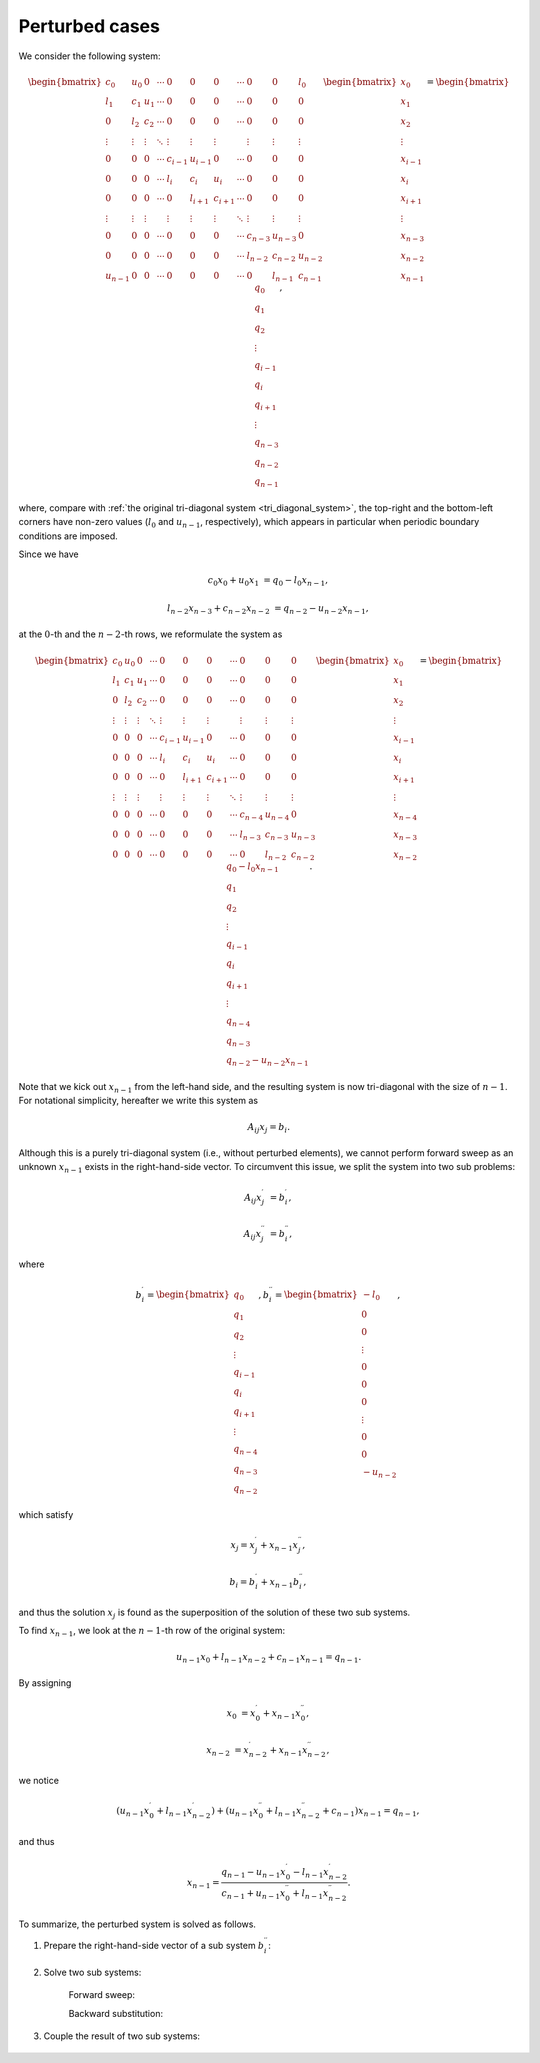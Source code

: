 
.. _sherman_morrison:

###############
Perturbed cases
###############

We consider the following system:

.. math::

    \begin{bmatrix}
        c_0     & u_0    & 0      & \cdots & 0       & 0       & 0       & \cdots & 0       & 0       & l_0     \\
        l_1     & c_1    & u_1    & \cdots & 0       & 0       & 0       & \cdots & 0       & 0       & 0       \\
        0       & l_2    & c_2    & \cdots & 0       & 0       & 0       & \cdots & 0       & 0       & 0       \\
        \vdots  & \vdots & \vdots & \ddots & \vdots  & \vdots  & \vdots  &        & \vdots  & \vdots  & \vdots  \\
        0       & 0      & 0      & \cdots & c_{i-1} & u_{i-1} & 0       & \cdots & 0       & 0       & 0       \\
        0       & 0      & 0      & \cdots & l_{i  } & c_{i  } & u_{i  } & \cdots & 0       & 0       & 0       \\
        0       & 0      & 0      & \cdots & 0       & l_{i+1} & c_{i+1} & \cdots & 0       & 0       & 0       \\
        \vdots  & \vdots & \vdots &        & \vdots  & \vdots  & \vdots  & \ddots & \vdots  & \vdots  & \vdots  \\
        0       & 0      & 0      & \cdots & 0       & 0       & 0       & \cdots & c_{n-3} & u_{n-3} & 0       \\
        0       & 0      & 0      & \cdots & 0       & 0       & 0       & \cdots & l_{n-2} & c_{n-2} & u_{n-2} \\
        u_{n-1} & 0      & 0      & \cdots & 0       & 0       & 0       & \cdots & 0       & l_{n-1} & c_{n-1}
    \end{bmatrix}
    \begin{bmatrix}
        x_0     \\
        x_1     \\
        x_2     \\
        \vdots  \\
        x_{i-1} \\
        x_{i  } \\
        x_{i+1} \\
        \vdots  \\
        x_{n-3} \\
        x_{n-2} \\
        x_{n-1}
    \end{bmatrix}
    =
    \begin{bmatrix}
        q_0     \\
        q_1     \\
        q_2     \\
        \vdots  \\
        q_{i-1} \\
        q_{i  } \\
        q_{i+1} \\
        \vdots  \\
        q_{n-3} \\
        q_{n-2} \\
        q_{n-1}
    \end{bmatrix},

where, compare with :ref:`the original tri-diagonal system <tri_diagonal_system>`, the top-right and the bottom-left corners have non-zero values (:math:`l_0` and :math:`u_{n - 1}`, respectively), which appears in particular when periodic boundary conditions are imposed.

Since we have

.. math::

    c_0 x_0
    +
    u_0 x_1
    &
    =
    q_0
    -
    l_0 x_{n - 1},

    l_{n - 2} x_{n - 3}
    +
    c_{n - 2} x_{n - 2}
    &
    =
    q_{n - 2}
    -
    u_{n - 2} x_{n - 1},

at the :math:`0`-th and the :math:`n - 2`-th rows, we reformulate the system as

.. math::

    \begin{bmatrix}
        c_0     & u_0    & 0      & \cdots & 0       & 0       & 0       & \cdots & 0       & 0       & 0       \\
        l_1     & c_1    & u_1    & \cdots & 0       & 0       & 0       & \cdots & 0       & 0       & 0       \\
        0       & l_2    & c_2    & \cdots & 0       & 0       & 0       & \cdots & 0       & 0       & 0       \\
        \vdots  & \vdots & \vdots & \ddots & \vdots  & \vdots  & \vdots  &        & \vdots  & \vdots  & \vdots  \\
        0       & 0      & 0      & \cdots & c_{i-1} & u_{i-1} & 0       & \cdots & 0       & 0       & 0       \\
        0       & 0      & 0      & \cdots & l_{i  } & c_{i  } & u_{i  } & \cdots & 0       & 0       & 0       \\
        0       & 0      & 0      & \cdots & 0       & l_{i+1} & c_{i+1} & \cdots & 0       & 0       & 0       \\
        \vdots  & \vdots & \vdots &        & \vdots  & \vdots  & \vdots  & \ddots & \vdots  & \vdots  & \vdots  \\
        0       & 0      & 0      & \cdots & 0       & 0       & 0       & \cdots & c_{n-4} & u_{n-4} & 0       \\
        0       & 0      & 0      & \cdots & 0       & 0       & 0       & \cdots & l_{n-3} & c_{n-3} & u_{n-3} \\
        0       & 0      & 0      & \cdots & 0       & 0       & 0       & \cdots & 0       & l_{n-2} & c_{n-2}
    \end{bmatrix}
    \begin{bmatrix}
        x_0     \\
        x_1     \\
        x_2     \\
        \vdots  \\
        x_{i-1} \\
        x_{i  } \\
        x_{i+1} \\
        \vdots  \\
        x_{n-4} \\
        x_{n-3} \\
        x_{n-2}
    \end{bmatrix}
    =
    \begin{bmatrix}
        q_0 - l_0 x_{n-1} \\
        q_1               \\
        q_2               \\
        \vdots            \\
        q_{i-1}           \\
        q_{i  }           \\
        q_{i+1}           \\
        \vdots            \\
        q_{n-4}           \\
        q_{n-3}           \\
        q_{n-2} - u_{n-2} x_{n-1}
    \end{bmatrix}.

Note that we kick out :math:`x_{n-1}` from the left-hand side, and the resulting system is now tri-diagonal with the size of :math:`n - 1`.
For notational simplicity, hereafter we write this system as

.. math::

    A_{ij}
    x_j
    =
    b_i.

Although this is a purely tri-diagonal system (i.e., without perturbed elements), we cannot perform forward sweep as an unknown :math:`x_{n - 1}` exists in the right-hand-side vector.
To circumvent this issue, we split the system into two sub problems:

.. math::

    A_{ij}
    x_j^{\prime}
    &
    =
    b_i^{\prime},

    A_{ij}
    x_j^{\prime\prime}
    &
    =
    b_i^{\prime\prime},

where

.. math::

    b_i^{\prime}
    =
    \begin{bmatrix}
        q_0     \\
        q_1     \\
        q_2     \\
        \vdots  \\
        q_{i-1} \\
        q_{i  } \\
        q_{i+1} \\
        \vdots  \\
        q_{n-4} \\
        q_{n-3} \\
        q_{n-2}
    \end{bmatrix},
    b_i^{\prime\prime}
    =
    \begin{bmatrix}
        - l_0  \\
        0      \\
        0      \\
        \vdots \\
        0      \\
        0      \\
        0      \\
        \vdots \\
        0      \\
        0      \\
        - u_{n-2}
    \end{bmatrix},

which satisfy

.. math::

    &
    x_j
    =
    x_j^{\prime}
    +
    x_{n-1}
    x_j^{\prime\prime},

    &
    b_i
    =
    b_i^{\prime}
    +
    x_{n-1}
    b_i^{\prime\prime},

and thus the solution :math:`x_j` is found as the superposition of the solution of these two sub systems.

To find :math:`x_{n - 1}`, we look at the :math:`n - 1`-th row of the original system:

.. math::

    u_{n - 1} x_0
    +
    l_{n - 1} x_{n - 2}
    +
    c_{n - 1} x_{n - 1}
    =
    q_{n - 1}.

By assigning

.. math::

    x_0
    &
    =
    x_0^{\prime}
    +
    x_{n - 1}
    x_0^{\prime\prime},

    x_{n - 2}
    &
    =
    x_{n - 2}^{\prime}
    +
    x_{n - 1}
    x_{n - 2}^{\prime\prime},

we notice

.. math::

    \left( u_{n - 1} x_0^{\prime}       + l_{n - 1} x_{n - 2}^{\prime}                   \right)
    +
    \left( u_{n - 1} x_0^{\prime\prime} + l_{n - 1} x_{n - 2}^{\prime\prime} + c_{n - 1} \right) x_{n - 1}
    =
    q_{n - 1},

and thus

.. math::

    x_{n - 1}
    =
    \frac{
        q_{n - 1} - u_{n - 1} x_0^{\prime}       - l_{n - 1} x_{n - 2}^{\prime}
    }{
        c_{n - 1} + u_{n - 1} x_0^{\prime\prime} + l_{n - 1} x_{n - 2}^{\prime\prime}
    }.

To summarize, the perturbed system is solved as follows.

#. Prepare the right-hand-side vector of a sub system :math:`b_i^{\prime\prime}`:

    .. myliteralinclude:: /../../NumericalMethod/LinearSystem/ThomasAlgorithm/perturbed/src/tri_diagonal_solver.c
        :language: c
        :tag: prepare a sub system

#. Solve two sub systems:

    Forward sweep:

    .. myliteralinclude:: /../../NumericalMethod/LinearSystem/ThomasAlgorithm/perturbed/src/tri_diagonal_solver.c
        :language: c
        :tag: divide the first row by center-diagonal term

    .. myliteralinclude:: /../../NumericalMethod/LinearSystem/ThomasAlgorithm/perturbed/src/tri_diagonal_solver.c
        :language: c
        :tag: forward sweep all rows

    .. myliteralinclude:: /../../NumericalMethod/LinearSystem/ThomasAlgorithm/perturbed/src/tri_diagonal_solver.c
        :language: c
        :tag: forward sweep the last row

    Backward substitution:

    .. myliteralinclude:: /../../NumericalMethod/LinearSystem/ThomasAlgorithm/perturbed/src/tri_diagonal_solver.c
        :language: c
        :tag: backward substitution

#. Couple the result of two sub systems:

    .. myliteralinclude:: /../../NumericalMethod/LinearSystem/ThomasAlgorithm/perturbed/src/tri_diagonal_solver.c
        :language: c
        :tag: couple two systems to find the answer

